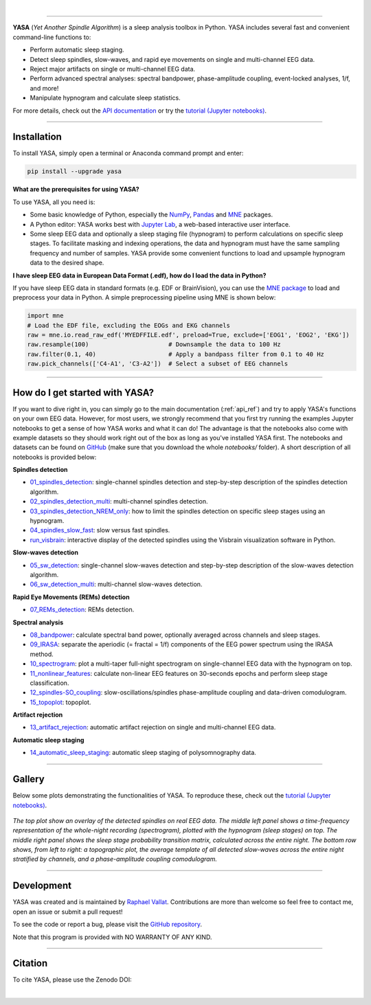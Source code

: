 .. -*- mode: rst -*-

|

.. image:: https://badge.fury.io/py/yasa.svg
    :target: https://badge.fury.io/py/yasa

.. image:: https://img.shields.io/badge/python-3.6%20%7C%203.7%20%7C%203.8-blue
    :target: https://www.python.org/downloads/

.. image:: https://img.shields.io/github/license/raphaelvallat/yasa.svg
    :target: https://github.com/raphaelvallat/yasa/blob/master/LICENSE

.. image:: https://travis-ci.org/raphaelvallat/yasa.svg?branch=master
    :target: https://travis-ci.org/raphaelvallat/yasa

.. image:: https://codecov.io/gh/raphaelvallat/yasa/branch/master/graph/badge.svg
    :target: https://codecov.io/gh/raphaelvallat/yasa

.. image:: https://pepy.tech/badge/yasa
    :target: https://pepy.tech/badge/yasa

----------------

.. figure::  /pictures/yasa_logo.png
  :align:   center

**YASA** (*Yet Another Spindle Algorithm*) is a sleep analysis toolbox in Python. YASA includes several fast and convenient command-line functions to:

* Perform automatic sleep staging.
* Detect sleep spindles, slow-waves, and rapid eye movements on single and multi-channel EEG data.
* Reject major artifacts on single or multi-channel EEG data.
* Perform advanced spectral analyses: spectral bandpower, phase-amplitude coupling, event-locked analyses, 1/f, and more!
* Manipulate hypnogram and calculate sleep statistics.

For more details, check out the `API documentation <https://raphaelvallat.com/yasa/build/html/index.html>`_ or try the
`tutorial (Jupyter notebooks) <https://github.com/raphaelvallat/yasa/tree/master/notebooks>`_.

**********

Installation
~~~~~~~~~~~~

To install YASA, simply open a terminal or Anaconda command prompt and enter:

.. code-block:: shell

  pip install --upgrade yasa

**What are the prerequisites for using YASA?**

To use YASA, all you need is:

- Some basic knowledge of Python, especially the `NumPy <https://docs.scipy.org/doc/numpy/user/quickstart.html>`_, `Pandas <https://pandas.pydata.org/pandas-docs/stable/getting_started/10min.html>`_ and `MNE <https://martinos.org/mne/stable/index.html>`_ packages.
- A Python editor: YASA works best with `Jupyter Lab <https://jupyterlab.readthedocs.io/en/stable/index.html>`_, a web-based interactive user interface.
- Some sleep EEG data and optionally a sleep staging file (hypnogram) to perform calculations on specific sleep stages. To facilitate masking and indexing operations, the data and hypnogram must have the same sampling frequency and number of samples. YASA provide some convenient functions to load and upsample hypnogram data to the desired shape.

**I have sleep EEG data in European Data Format (.edf), how do I load the data in Python?**

If you have sleep EEG data in standard formats (e.g. EDF or BrainVision), you can use the `MNE package <https://mne.tools/stable/index.html>`_ to load and preprocess your data in Python. A simple preprocessing pipeline using MNE is shown below:

.. code-block:: python

  import mne
  # Load the EDF file, excluding the EOGs and EKG channels
  raw = mne.io.read_raw_edf('MYEDFFILE.edf', preload=True, exclude=['EOG1', 'EOG2', 'EKG'])
  raw.resample(100)                      # Downsample the data to 100 Hz
  raw.filter(0.1, 40)                    # Apply a bandpass filter from 0.1 to 40 Hz
  raw.pick_channels(['C4-A1', 'C3-A2'])  # Select a subset of EEG channels

**********

How do I get started with YASA?
~~~~~~~~~~~~~~~~~~~~~~~~~~~~~~~

If you want to dive right in, you can simply go to the main documentation (:ref:`api_ref`) and try to apply YASA's functions on your own EEG data. However, for most users, we strongly recommend that you first try running the examples Jupyter notebooks to get a sense of how YASA works and what it can do! The advantage is that the notebooks also come with example datasets so they should work right out of the box as long as you've installed YASA first. The notebooks and datasets can be found on `GitHub <https://github.com/raphaelvallat/yasa/tree/master/notebooks>`_ (make sure that you download the whole *notebooks/* folder). A short description of all notebooks is provided below:

**Spindles detection**

* `01_spindles_detection <https://github.com/raphaelvallat/yasa/blob/master/notebooks/01_spindles_detection.ipynb>`_: single-channel spindles detection and step-by-step description of the spindles detection algorithm.
* `02_spindles_detection_multi <https://github.com/raphaelvallat/yasa/blob/master/notebooks/02_spindles_detection_multi.ipynb>`_: multi-channel spindles detection.
* `03_spindles_detection_NREM_only <https://github.com/raphaelvallat/yasa/blob/master/notebooks/03_spindles_detection_NREM_only.ipynb>`_: how to limit the spindles detection on specific sleep stages using an hypnogram.
* `04_spindles_slow_fast <https://github.com/raphaelvallat/yasa/blob/master/notebooks/04_spindles_slow_fast.ipynb>`_: slow versus fast spindles.
* `run_visbrain <https://github.com/raphaelvallat/yasa/blob/master/notebooks/run_visbrain.py>`_: interactive display of the detected spindles using the Visbrain visualization software in Python.

**Slow-waves detection**

* `05_sw_detection <https://github.com/raphaelvallat/yasa/blob/master/notebooks/05_sw_detection.ipynb>`_: single-channel slow-waves detection and step-by-step description of the slow-waves detection algorithm.
* `06_sw_detection_multi <https://github.com/raphaelvallat/yasa/blob/master/notebooks/06_sw_detection_multi.ipynb>`_: multi-channel slow-waves detection.

**Rapid Eye Movements (REMs) detection**

* `07_REMs_detection <https://github.com/raphaelvallat/yasa/blob/master/notebooks/07_REMs_detection.ipynb>`_: REMs detection.

**Spectral analysis**

* `08_bandpower <https://github.com/raphaelvallat/yasa/blob/master/notebooks/08_bandpower.ipynb>`_: calculate spectral band power, optionally averaged across channels and sleep stages.
* `09_IRASA <https://github.com/raphaelvallat/yasa/blob/master/notebooks/09_IRASA.ipynb>`_: separate the aperiodic (= fractal = 1/f) components of the EEG power spectrum using the IRASA method.
* `10_spectrogram <https://github.com/raphaelvallat/yasa/blob/master/notebooks/10_spectrogram.ipynb>`_: plot a multi-taper full-night spectrogram on single-channel EEG data with the hypnogram on top.
* `11_nonlinear_features <https://github.com/raphaelvallat/yasa/blob/master/notebooks/11_nonlinear_features.ipynb>`_: calculate non-linear EEG features on 30-seconds epochs and perform sleep stage classification.
* `12_spindles-SO_coupling <https://github.com/raphaelvallat/yasa/blob/master/notebooks/12_spindles-SO_coupling.ipynb>`_: slow-oscillations/spindles phase-amplitude coupling and data-driven comodulogram.
* `15_topoplot <https://github.com/raphaelvallat/yasa/blob/master/notebooks/15_topoplot.ipynb>`_: topoplot.

**Artifact rejection**

* `13_artifact_rejection <https://github.com/raphaelvallat/yasa/blob/master/notebooks/13_artifact_rejection.ipynb>`_: automatic artifact rejection on single and multi-channel EEG data.

**Automatic sleep staging**

* `14_automatic_sleep_staging <https://github.com/raphaelvallat/yasa/blob/master/notebooks/14_automatic_sleep_staging.ipynb>`_: automatic sleep staging of polysomnography data.


.. Typical use: spindles detection
.. -------------------------------

.. .. code-block:: python

..   import yasa

..   # 1) Single-channel spindles detection, in its simplest form.
..   # There are many optional arguments that you can change to customize the detection.
..   sp = yasa.spindles_detect(data, sf)
..   # The output of the the detection (`sp`) is a class that has several attributes and methods.
..   # For instance, to get the full detection dataframe, one can simply use:
..   sp.summary()
..   # To plot an average template of all the detected spindles,
..   # centered around the most prominent peak (+/- 1 second)
..   sp.plot_average(center='Peak', time_before=1, time_after=1)
..   # To interactively inspect the detected spindles
..   sp.plot_detection()

..   # 2) Multi-channels spindles detection limited to N2/N3 sleep, with automatic outlier rejection
..   sp = yasa.spindles_detect(data, sf, ch_names, hypno=hypno, include=(2, 3), remove_outliers=True)
..   # Return spindles count / density and parameters averaged across channels and sleep stages
..   sp.summary(grp_stage=True, grp_chan=True)

.. The output of ``sp.summary()`` is a `pandas DataFrame <https://pandas.pydata.org/pandas-docs/stable/reference/api/pandas.DataFrame.html>`_ where each row is a  detected spindle and each column a parameter of this event, including the start and end timestamps (in seconds from the beginning of the data), duration, amplitude, etc.

.. .. table::
..    :widths: auto

..    =======  =====  ==========  ===========  =====  ==========  ==========  ===========  ==============  ==========
..      Start    End    Duration    Amplitude    RMS    AbsPower    RelPower    Frequency    Oscillations    Symmetry
..    =======  =====  ==========  ===========  =====  ==========  ==========  ===========  ==============  ==========
..       3.32   4.06        0.74        81.80  19.65        2.72        0.49        12.85              10        0.67
..      13.26  13.85        0.59        99.30  24.49        2.82        0.24        12.15               7        0.25
..    =======  =====  ==========  ===========  =====  ==========  ==========  ===========  ==============  ==========

**********

Gallery
~~~~~~~

Below some plots demonstrating the functionalities of YASA. To reproduce these, check out the `tutorial (Jupyter notebooks) <https://github.com/raphaelvallat/yasa/tree/master/notebooks>`_.

.. figure::  /pictures/gallery.png
  :align:   center

  *The top plot show an overlay of the detected spindles on real EEG data. The middle left panel shows a time-frequency representation of the whole-night recording (spectrogram), plotted with the hypnogram (sleep stages) on top. The middle right panel shows the sleep stage probability transition matrix, calculated across the entire night. The bottom row shows, from left to right: a topographic plot, the average template of all detected slow-waves across the entire night stratified by channels, and a phase-amplitude coupling comodulogram.*

**********

Development
~~~~~~~~~~~

YASA was created and is maintained by `Raphael Vallat <https://raphaelvallat.com>`_. Contributions are more than welcome so feel free to contact me, open an issue or submit a pull request!

To see the code or report a bug, please visit the `GitHub repository <https://github.com/raphaelvallat/yasa>`_.

Note that this program is provided with NO WARRANTY OF ANY KIND.

**********

Citation
~~~~~~~~

To cite YASA, please use the Zenodo DOI:

.. image:: https://zenodo.org/badge/DOI/10.5281/zenodo.2370600.svg
   :target: https://doi.org/10.5281/zenodo.2370600

|
